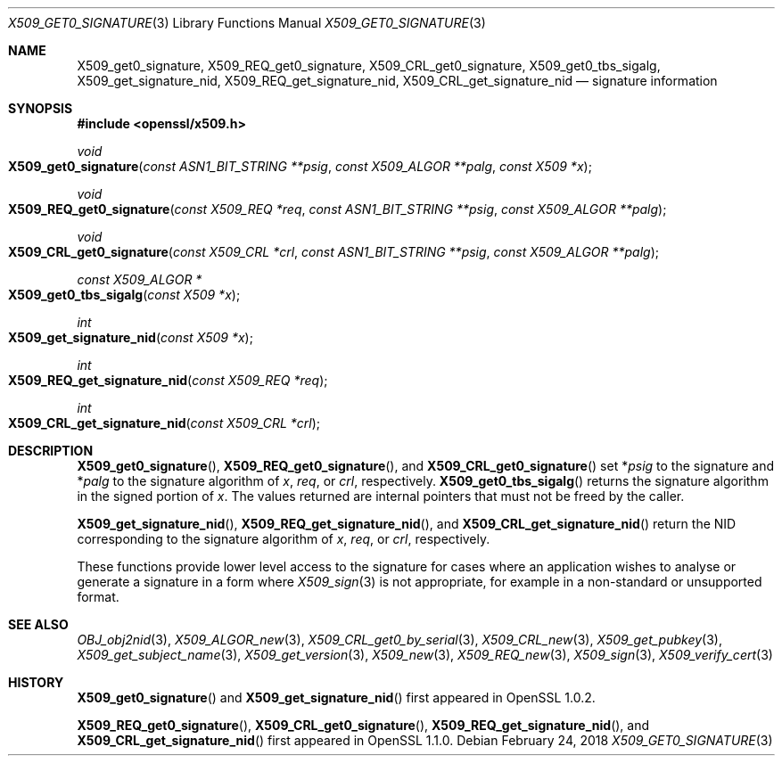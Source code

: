 .\" $OpenBSD: X509_get0_signature.3,v 1.3 2018/02/24 23:42:40 schwarze Exp $
.\" selective merge up to:
.\" OpenSSL man3/X509_get0_signature 2f7a2520 Apr 25 17:28:08 2017 +0100
.\"
.\" This file was written by Dr. Stephen Henson <steve@openssl.org>.
.\" Copyright (c) 2015 The OpenSSL Project.  All rights reserved.
.\"
.\" Redistribution and use in source and binary forms, with or without
.\" modification, are permitted provided that the following conditions
.\" are met:
.\"
.\" 1. Redistributions of source code must retain the above copyright
.\"    notice, this list of conditions and the following disclaimer.
.\"
.\" 2. Redistributions in binary form must reproduce the above copyright
.\"    notice, this list of conditions and the following disclaimer in
.\"    the documentation and/or other materials provided with the
.\"    distribution.
.\"
.\" 3. All advertising materials mentioning features or use of this
.\"    software must display the following acknowledgment:
.\"    "This product includes software developed by the OpenSSL Project
.\"    for use in the OpenSSL Toolkit. (http://www.openssl.org/)"
.\"
.\" 4. The names "OpenSSL Toolkit" and "OpenSSL Project" must not be used to
.\"    endorse or promote products derived from this software without
.\"    prior written permission. For written permission, please contact
.\"    openssl-core@openssl.org.
.\"
.\" 5. Products derived from this software may not be called "OpenSSL"
.\"    nor may "OpenSSL" appear in their names without prior written
.\"    permission of the OpenSSL Project.
.\"
.\" 6. Redistributions of any form whatsoever must retain the following
.\"    acknowledgment:
.\"    "This product includes software developed by the OpenSSL Project
.\"    for use in the OpenSSL Toolkit (http://www.openssl.org/)"
.\"
.\" THIS SOFTWARE IS PROVIDED BY THE OpenSSL PROJECT ``AS IS'' AND ANY
.\" EXPRESSED OR IMPLIED WARRANTIES, INCLUDING, BUT NOT LIMITED TO, THE
.\" IMPLIED WARRANTIES OF MERCHANTABILITY AND FITNESS FOR A PARTICULAR
.\" PURPOSE ARE DISCLAIMED.  IN NO EVENT SHALL THE OpenSSL PROJECT OR
.\" ITS CONTRIBUTORS BE LIABLE FOR ANY DIRECT, INDIRECT, INCIDENTAL,
.\" SPECIAL, EXEMPLARY, OR CONSEQUENTIAL DAMAGES (INCLUDING, BUT
.\" NOT LIMITED TO, PROCUREMENT OF SUBSTITUTE GOODS OR SERVICES;
.\" LOSS OF USE, DATA, OR PROFITS; OR BUSINESS INTERRUPTION)
.\" HOWEVER CAUSED AND ON ANY THEORY OF LIABILITY, WHETHER IN CONTRACT,
.\" STRICT LIABILITY, OR TORT (INCLUDING NEGLIGENCE OR OTHERWISE)
.\" ARISING IN ANY WAY OUT OF THE USE OF THIS SOFTWARE, EVEN IF ADVISED
.\" OF THE POSSIBILITY OF SUCH DAMAGE.
.\"
.Dd $Mdocdate: February 24 2018 $
.Dt X509_GET0_SIGNATURE 3
.Os
.Sh NAME
.Nm X509_get0_signature ,
.Nm X509_REQ_get0_signature ,
.Nm X509_CRL_get0_signature ,
.Nm X509_get0_tbs_sigalg ,
.Nm X509_get_signature_nid ,
.Nm X509_REQ_get_signature_nid ,
.Nm X509_CRL_get_signature_nid
.Nd signature information
.Sh SYNOPSIS
.In openssl/x509.h
.Ft void
.Fo X509_get0_signature
.Fa "const ASN1_BIT_STRING **psig"
.Fa "const X509_ALGOR **palg"
.Fa "const X509 *x"
.Fc
.Ft void
.Fo X509_REQ_get0_signature
.Fa "const X509_REQ *req"
.Fa "const ASN1_BIT_STRING **psig"
.Fa "const X509_ALGOR **palg"
.Fc
.Ft void
.Fo X509_CRL_get0_signature
.Fa "const X509_CRL *crl"
.Fa "const ASN1_BIT_STRING **psig"
.Fa "const X509_ALGOR **palg"
.Fc
.Ft const X509_ALGOR *
.Fo X509_get0_tbs_sigalg
.Fa "const X509 *x"
.Fc
.Ft int
.Fo X509_get_signature_nid
.Fa "const X509 *x"
.Fc
.Ft int
.Fo X509_REQ_get_signature_nid
.Fa "const X509_REQ *req"
.Fc
.Ft int
.Fo X509_CRL_get_signature_nid
.Fa "const X509_CRL *crl"
.Fc
.Sh DESCRIPTION
.Fn X509_get0_signature ,
.Fn X509_REQ_get0_signature ,
and
.Fn X509_CRL_get0_signature
set
.Pf * Fa psig
to the signature and
.Pf * Fa palg
to the signature algorithm of
.Fa x ,
.Fa req ,
or
.Fa crl ,
respectively.
.Fn X509_get0_tbs_sigalg
returns the signature algorithm in the signed portion of
.Fa x .
The values returned are internal pointers
that must not be freed by the caller.
.Pp
.Fn X509_get_signature_nid ,
.Fn X509_REQ_get_signature_nid ,
and
.Fn X509_CRL_get_signature_nid
return the NID corresponding to the signature algorithm of
.Fa x ,
.Fa req ,
or
.Fa crl ,
respectively.
.Pp
These functions provide lower level access to the signature
for cases where an application wishes to analyse or generate a
signature in a form where
.Xr X509_sign 3
is not appropriate, for example in a non-standard or unsupported format.
.Sh SEE ALSO
.Xr OBJ_obj2nid 3 ,
.Xr X509_ALGOR_new 3 ,
.Xr X509_CRL_get0_by_serial 3 ,
.Xr X509_CRL_new 3 ,
.Xr X509_get_pubkey 3 ,
.Xr X509_get_subject_name 3 ,
.Xr X509_get_version 3 ,
.Xr X509_new 3 ,
.Xr X509_REQ_new 3 ,
.Xr X509_sign 3 ,
.Xr X509_verify_cert 3
.Sh HISTORY
.Fn X509_get0_signature
and
.Fn X509_get_signature_nid
first appeared in OpenSSL 1.0.2.
.Pp
.Fn X509_REQ_get0_signature ,
.Fn X509_CRL_get0_signature ,
.Fn X509_REQ_get_signature_nid ,
and
.Fn X509_CRL_get_signature_nid
first appeared in OpenSSL 1.1.0.
